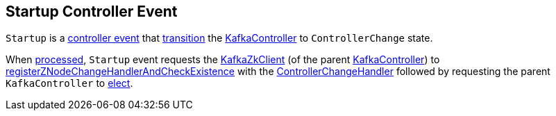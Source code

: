 == [[Startup]] Startup Controller Event

[[state]]
`Startup` is a <<kafka-controller-ControllerEvent.adoc#, controller event>> that <<kafka-controller-ControllerEvent.adoc#state, transition>> the <<kafka-controller-KafkaController.adoc#, KafkaController>> to `ControllerChange` state.

[[process]]
When <<kafka-controller-ControllerEvent.adoc#process, processed>>, `Startup` event requests the <<kafka-controller-KafkaController.adoc#zkClient, KafkaZkClient>> (of the parent <<kafka-controller-KafkaController.adoc#, KafkaController>>) to <<kafka-zk-KafkaZkClient.adoc#registerZNodeChangeHandlerAndCheckExistence, registerZNodeChangeHandlerAndCheckExistence>> with the <<kafka-controller-KafkaController.adoc#controllerChangeHandler, ControllerChangeHandler>> followed by requesting the parent `KafkaController` to <<kafka-controller-KafkaController.adoc#elect, elect>>.
